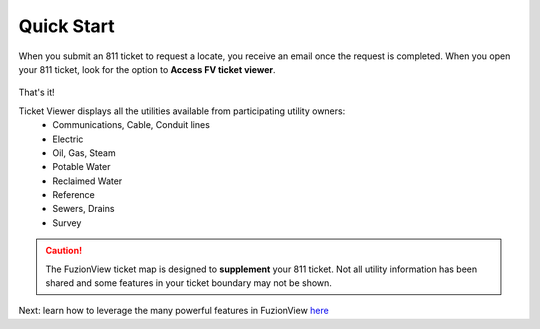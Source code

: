 Quick Start
============

When you submit an 811 ticket to request a locate, you receive an email once the request is completed. When you open your 811 ticket, look for the option to **Access FV ticket viewer**. 

.. figure:: /_static/O-LinkWithFuzionView.png
   :alt: Link from the GSOC/811 ticket to the FuzionView ticket viewer
   :class: with-border
 
That's it!

Ticket Viewer displays all the utilities available from participating utility owners:
  * Communications, Cable, Conduit lines
  * Electric
  * Oil, Gas, Steam
  * Potable Water
  * Reclaimed Water
  * Reference
  * Sewers, Drains
  * Survey

.. caution::
   The FuzionView ticket map is designed to **supplement** your 811 ticket. Not all utility information has been shared and some features in your ticket boundary may not be shown.

Next: learn how to leverage the many powerful features in FuzionView `here <https://uumpt.sharedgeo.net/docs/ticketviewer.html>`_
